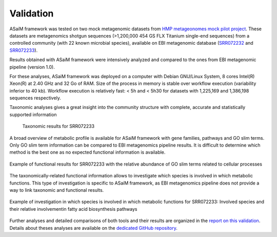 .. _framework-validation:

Validation
==========

ASaiM framework was tested on two mock metagenomic datasets from `HMP metageonomes mock pilot project <https://www.ebi.ac.uk/metagenomics/projects/SRP004311>`_. These datasets are metagenomics shotgun sequences (>1,200,000 454 GS FLX Titanium single-end sequences) from a controlled community (with 22 known microbial species), available on EBI metagenomic database (`SRR072232 <https://www.ebi.ac.uk/metagenomics/projects/SRP004311/samples/SRS121012/runs/SRR072232/results/versions/1.0>`_ and `SRR072233 <https://www.ebi.ac.uk/metagenomics/projects/SRP004311/samples/SRS121011/runs/SRR072233/results/versions/1.0>`_).

Results obtained with ASaiM framework were intensively analyzed and compared to the ones from EBI metagenomic pipeline (version 1.0).

For these analyses, ASaiM framework was deployed on a computer with Debian GNU/Linux System, 8 cores Intel(R) Xeon(R) at 2.40 GHz and 32 Go of RAM. Size of the process in memory is stable over workflow execution (variability inferior to 40 kb). Workflow execution is relatively fast: < 5h and < 5h30 for datasets with 1,225,169 and 1,386,198 sequences respectively.

Taxonomic analyses gives a great insight into the community structure with complete, accurate and statistically supported information

.. _validation_taxonomic_results:

.. figure:: /assets/images/framework/validation/taxonomic_results.png

   Taxonomic results for SRR072233

A broad overview of metabolic profile is available for ASaiM framework with gene families, pathways and GO slim terms. Only GO slim term information can be compared to EBI metagenomics pipeline results. It is difficult to determine which method is the best one as no expected functional information is available.

.. _validation_functional_results:

.. figure:: /assets/images/framework/validation/functional_results.png
   :scale: 80 %
   :align: center

   Example of functional results for SRR072233 with the relative abundance of GO slim terms related to cellular processes

The taxonomically-related functional information allows to investigate which species is involved in which metabolic functions. This type of investigation is specific to ASaiM framework, as EBI metagenomics pipeline does not provide a way to link taxonomic and functional results.

.. figure:: /assets/images/framework/validation/taxonomically_related_functional_results.png
   :scale: 80 %
   :align: center

   Example of investigation in which species is involved in which metabolic functions for SRR072233: Involved species and their relative involvementin fatty acid biosynthesis pathways

Further analyses and detailed comparisons of both tools and their results are organized in the `report on this validation <https://github.com/ASaiM/hmp_mock_tests/raw/master/doc/report/report.pdf>`_. Details about theses analyses are available on the `dedicated GitHub repository <https://github.com/ASaiM/hmp_mock_tests>`_.

